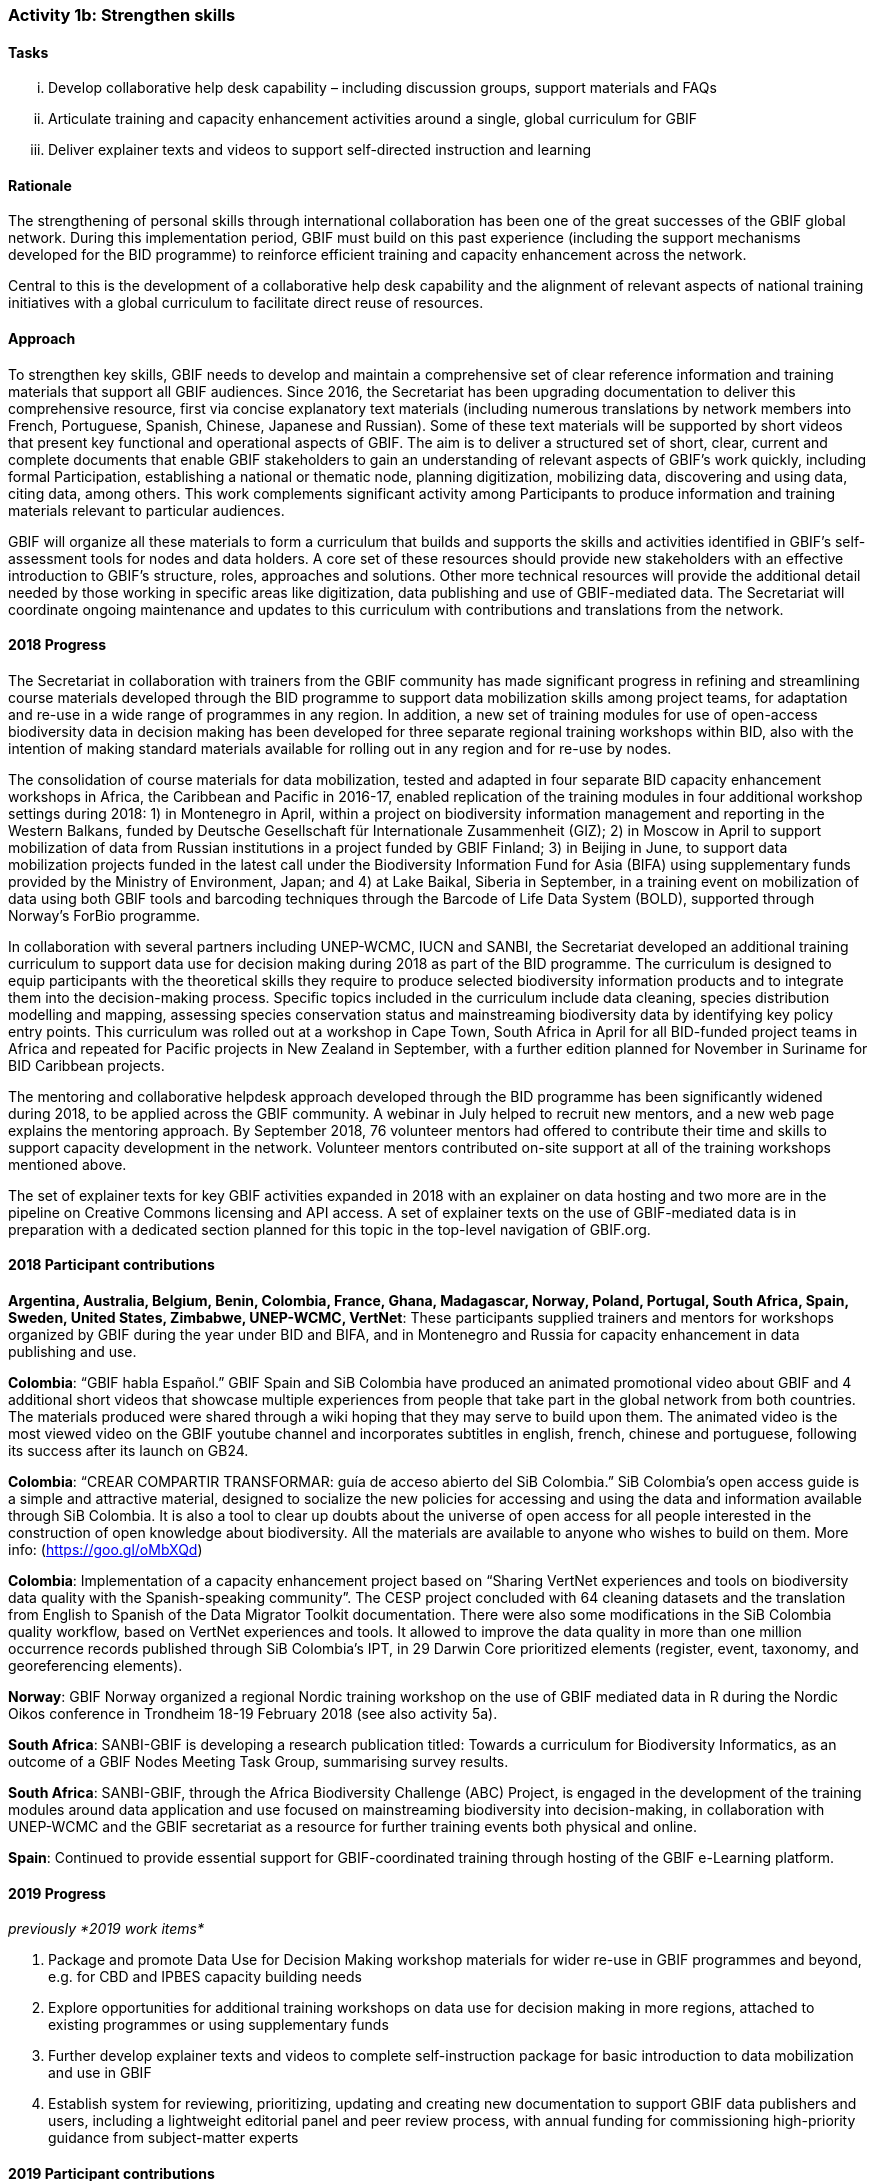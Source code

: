 === Activity 1b: Strengthen skills

==== Tasks
[lowerroman]
. Develop collaborative help desk capability – including discussion groups, support materials and FAQs
. Articulate training and capacity enhancement activities around a single, global curriculum for GBIF
. Deliver explainer texts and videos to support self-directed instruction and learning

==== Rationale

The strengthening of personal skills through international collaboration has been one of the great successes of the GBIF global network. During this implementation period, GBIF must build on this past experience (including the support mechanisms developed for the BID programme) to reinforce efficient training and capacity enhancement across the network.

Central to this is the development of a collaborative help desk capability and the alignment of relevant aspects of national training initiatives with a global curriculum to facilitate direct reuse of resources.

==== Approach

To strengthen key skills, GBIF needs to develop and maintain a comprehensive set of clear reference information and training materials that support all GBIF audiences. Since 2016, the Secretariat has been upgrading documentation to deliver this comprehensive resource, first via concise explanatory text materials (including numerous translations by network members into French, Portuguese, Spanish, Chinese, Japanese and Russian). Some of these text materials will be supported by short videos that present key functional and operational aspects of GBIF. The aim is to deliver a structured set of short, clear, current and complete documents that enable GBIF stakeholders to gain an understanding of relevant aspects of GBIF’s work quickly, including formal Participation, establishing a national or thematic node, planning digitization, mobilizing data, discovering and using data, citing data, among others. This work complements significant activity among Participants to produce information and training materials relevant to particular audiences.

GBIF will organize all these materials to form a curriculum that builds and supports the skills and activities identified in GBIF’s self-assessment tools for nodes and data holders. A core set of these resources should provide new stakeholders with an effective introduction to GBIF’s structure, roles, approaches and solutions. Other more technical resources will provide the additional detail needed by those working in specific areas like digitization, data publishing and use of GBIF-mediated data. The Secretariat will coordinate ongoing maintenance and updates to this curriculum with contributions and translations from the network.

==== 2018 Progress

The Secretariat in collaboration with trainers from the GBIF community has made significant progress in refining and streamlining course materials developed through the BID programme to support data mobilization skills among project teams, for adaptation and re-use in a wide range of programmes in any region. In addition, a new set of training modules for use of open-access biodiversity data in decision making has been developed for three separate regional training workshops within BID, also with the intention of making standard materials available for rolling out in any region and for re-use by nodes.

The consolidation of course materials for data mobilization, tested and adapted in four separate BID capacity enhancement workshops in Africa, the Caribbean and Pacific in 2016-17, enabled replication of the training modules in four additional workshop settings during 2018: 1) in Montenegro in April, within a project on biodiversity information management and reporting in the Western Balkans, funded by Deutsche Gesellschaft für Internationale Zusammenheit (GIZ); 2) in Moscow in April to support mobilization of data from Russian institutions in a project funded by GBIF Finland; 3) in Beijing in June, to support data mobilization projects funded in the latest call under the Biodiversity Information Fund for Asia (BIFA) using supplementary funds provided by the Ministry of Environment, Japan; and 4) at Lake Baikal, Siberia in September, in a training event on mobilization of data using both GBIF tools and barcoding techniques through the Barcode of Life Data System (BOLD), supported through Norway’s ForBio programme.

In collaboration with several partners including UNEP-WCMC, IUCN and SANBI, the Secretariat developed an additional training curriculum to support data use for decision making during 2018 as part of the BID programme. The curriculum is designed to equip participants with the theoretical skills they require to produce selected biodiversity information products and to integrate them into the decision-making process. Specific topics included in the curriculum include data cleaning, species distribution modelling and mapping, assessing species conservation status and mainstreaming biodiversity data by identifying key policy entry points. This curriculum was rolled out at a workshop in Cape Town, South Africa in April for all BID-funded project teams in Africa and repeated for Pacific projects in New Zealand in September, with a further edition planned for November in Suriname for BID Caribbean projects.

The mentoring and collaborative helpdesk approach developed through the BID programme has been significantly widened during 2018, to be applied across the GBIF community. A webinar in July helped to recruit new mentors, and a new web page explains the mentoring approach. By September 2018, 76 volunteer mentors had offered to contribute their time and skills to support capacity development in the network. Volunteer mentors contributed on-site support at all of the training workshops mentioned above.

The set of explainer texts for key GBIF activities expanded in 2018 with an explainer on data hosting and two more are in the pipeline on Creative Commons licensing and API access. A set of explainer texts on the use of GBIF-mediated data is in preparation with a dedicated section planned for this topic in the top-level navigation of GBIF.org.

==== 2018 Participant contributions
*Argentina, Australia, Belgium, Benin, Colombia, France, Ghana, Madagascar, Norway, Poland, Portugal, South Africa, Spain, Sweden, United States, Zimbabwe, UNEP-WCMC, VertNet*: These participants supplied trainers and mentors for workshops organized by GBIF during the year under BID and BIFA, and in Montenegro and Russia for capacity enhancement in data publishing and use.

*Colombia*: “GBIF habla Español.” GBIF Spain and SiB Colombia have produced an animated promotional video about GBIF and 4 additional short videos that showcase multiple experiences from people that take part in the global network from both countries. The materials produced were shared through a wiki hoping that they may serve to build upon them. The animated video is the most viewed video on the GBIF youtube channel and incorporates subtitles in english, french, chinese and portuguese, following its success after its launch on GB24.

*Colombia*: “CREAR COMPARTIR TRANSFORMAR: guía de acceso abierto del SiB Colombia.” SiB Colombia's open access guide is a simple and attractive material, designed to socialize the new policies for accessing and using the data and information available through SiB Colombia. It is also a tool to clear up doubts about the universe of open access for all people interested in the construction of open knowledge about biodiversity. All the materials are available to anyone who wishes to build on them. More info: (https://goo.gl/oMbXQd)

*Colombia*: Implementation of a capacity enhancement project based on “Sharing VertNet experiences and tools on biodiversity data quality with the Spanish-speaking community”. The CESP project concluded with 64 cleaning datasets and the translation from English to Spanish of the Data Migrator Toolkit documentation. There were also some modifications in the SiB Colombia quality workflow, based on VertNet experiences and tools. It allowed to improve the data quality in more than one million occurrence records published through SiB Colombia's IPT, in 29 Darwin Core prioritized elements (register, event, taxonomy, and georeferencing elements).

*Norway*: GBIF Norway organized a regional Nordic training workshop on the use of GBIF mediated data in R during the Nordic Oikos conference in Trondheim 18-19 February 2018 (see also activity 5a).

*South Africa*: SANBI-GBIF is developing a research publication titled: Towards a curriculum for Biodiversity Informatics, as an outcome of a GBIF Nodes Meeting Task Group, summarising survey results.

*South Africa*: SANBI-GBIF, through the Africa Biodiversity Challenge (ABC) Project, is engaged in the development of the training modules around data application and use focused on mainstreaming biodiversity into decision-making, in collaboration with UNEP-WCMC and the GBIF secretariat as a resource for further training events both physical and online.

*Spain*: Continued to provide essential support for GBIF-coordinated training through hosting of the GBIF e-Learning platform.

==== 2019 Progress

_previously *2019 work items*_

. Package and promote Data Use for Decision Making workshop materials for wider re-use in GBIF programmes and beyond, e.g. for CBD and IPBES capacity building needs
. Explore opportunities for additional training workshops on data use for decision making in more regions, attached to existing programmes or using supplementary funds
. Further develop explainer texts and videos to complete self-instruction package for basic introduction to data mobilization and use in GBIF
. Establish system for reviewing, prioritizing, updating and creating new documentation to support GBIF data publishers and users, including a lightweight editorial panel and peer review process, with annual funding for commissioning high-priority guidance from subject-matter experts

==== 2019 Participant contributions

_previously *2019 Participant plans*_

* *Australia*: Contribute to maintenance of documentation for the Living Atlas community.
* *Belgium*: Complete set of explainer texts in multiple languages: French and Dutch translations
* *France*: Continue support for capacity enhancement activities and organize workshops at national level.
* *Norway*: GBIF Norway and the Norwegian Research School in Bioinformatics (ForBio) secured together with the GBIFS funding for a three-year (2018-2021) biodiversity digitization and mobilization training program (BioDATA) in the Eurasia region. The training program secured project funding from the Norwegian Centre for cooperation in Education (SIU). (See also activity 1e and 3b).
* *South Africa*: SANBI-GBIF is recruiting a Biodiversity Informatics Support Officer to support training and engagement portfolio of work. This will support national and regional efforts and tie into GBIF helpdesk requirements as needed.

==== 2020 Work items

* NOTE: do something really big

==== 2020 Participant plans

* *Tecala*: Do something big.

